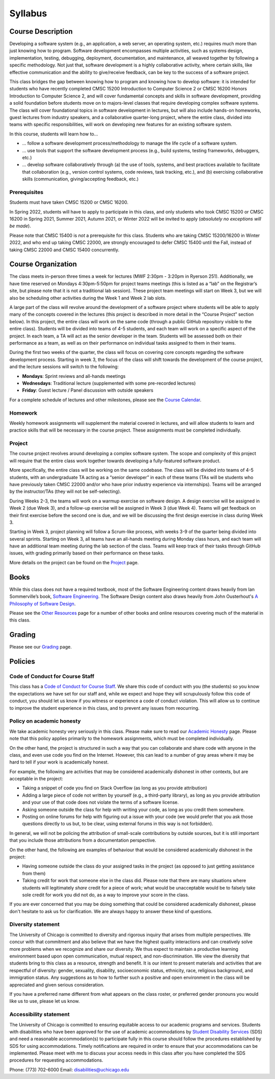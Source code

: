 Syllabus
========

Course Description
------------------

Developing a software system (e.g., an application, a web server, an
operating system, etc.) requires much more than just knowing how to
program. Software development encompasses multiple activities, such as
systems design, implementation, testing, debugging, deployment,
documentation, and maintenance, all weaved together by following a
specific methodology. Not just that, software development is a highly
collaborative activity, where certain skills, like effective
communication and the ability to give/receive feedback, can be key to
the success of a software project.

This class bridges the gap between knowing how to program and knowing
how to develop software: it is intended for students who have recently
completed CMSC 15200 Introduction to Computer Science 2 or CMSC 16200
Honors Introduction to Computer Science 2, and will cover fundamental
concepts and skills in software development, providing a solid
foundation before students move on to majors-level classes that require
developing complex software systems. The class will cover foundational
topics in software development in lectures, but will also include
hands-on homeworks, guest lectures from industry speakers, and a
collaborative quarter-long project, where the entire class, divided into
teams with specific responsibilities, will work on developing new
features for an existing software system.

In this course, students will learn how to…

-  … follow a software development process/methodology to manage the
   life cycle of a software system.
-  … use tools that support the software development process (e.g.,
   build systems, testing frameworks, debuggers, etc.)
-  … develop software collaboratively through (a) the use of tools,
   systems, and best practices available to facilitate that
   collaboration (e.g., version control systems, code reviews, task
   tracking, etc.), and (b) exercising collaborative skills
   (communication, giving/accepting feedback, etc.)

Prerequisites
~~~~~~~~~~~~~

Students must have taken CMSC 15200 or CMSC 16200.

In Spring 2022, students will have to apply to participate in this
class, and only students who took CMSC 15200 or CMSC 16200 in Spring
2021, Summer 2021, Autumn 2021, or Winter 2022 will be invited to apply
(*absolutely no exceptions will be made*).

Please note that CMSC 15400 is *not* a prerequisite for this class.
Students who are taking CMSC 15200/16200 in Winter 2022, and who end up
taking CMSC 22000, are strongly encouraged to defer CMSC 15400 until the
Fall, instead of taking CMSC 22000 and CMSC 15400 concurrently.

Course Organization
-------------------

The class meets in-person three times a week for lectures (MWF 2:30pm - 3:20pm in Ryerson 251).
Additionally, we have time reserved on Mondays 4:30pm-5:50pm for project
teams meetings (this is listed as a “lab” on the Registrar’s site, but
please note that it is not a traditional lab session). These project team
meetings will start on Week 3, but we will also be scheduling other
activities during the Week 1 and Week 2 lab slots.

A large part of the class will revolve around the development of a
software project where students will be able to apply many of the
concepts covered in the lectures (this project is described in more
detail in the “Course Project” section below). In this project, the
entire class will work on the same code (through a public GitHub
repository visible to the entire class). Students will be divided into
teams of 4-5 students, and each team will work on a specific aspect of
the project. In each team, a TA will act as the senior developer in the
team. Students will be assessed both on their performance as a team, as
well as on their performance on individual tasks assigned to them in
their teams.

During the first two weeks of the quarter, the class will focus on
covering core concepts regarding the software development process.
Starting in week 3, the focus of the class will shift towards the
development of the course project, and the lecture sessions
will switch to the following:

* **Mondays**: Sprint reviews and all-hands meetings
* **Wednesdays**: Traditional lecture (supplemented with some pre-recorded lectures)
* **Friday**: Guest lecture / Panel discussion with outside speakers

For a complete schedule of lectures and other milestones, please see
the `Course Calendar <calendar.html>`__.

Homework
~~~~~~~~

Weekly homework assignments will supplement the material covered in lectures, and
will allow students to learn and practice skills that will be necessary
in the course project. These assignments must be completed individually.

Project
~~~~~~~

The course project revolves around developing a complex software system.
The scope and complexity of this project will require that the entire
class work together towards developing a fully-featured software
product.

More specifically, the entire class will be working on the same
codebase. The class will be divided into teams of 4-5 students, with an
undergraduate TA acting as a “senior developer” in each of these teams
(TAs will be students who have previously taken CMSC 22000 and/or who
have prior industry experience via internships). Teams will be arranged
by the instructor/TAs (they will not be self-selecting).

During Weeks 2-3, the teams will work on a warmup exercise on software
design. A design exercise will be assigned in Week 2 (due Week 3), and a
follow-up exercise will be assigned in Week 3 (due Week 4). Teams will
get feedback on their first exercise before the second one is due, and
we will be discussing the first design exercise in class during Week 3.

Starting in Week 3, project planning will follow a Scrum-like process,
with weeks 3-9 of the quarter being divided into several sprints.
Starting on Week 3, all teams have an all-hands meeting during Monday
class hours, and each team will have an additional team meeting during
the lab section of the class. Teams will keep track of their tasks
through GitHub issues, with grading primarily based on their performance
on these tasks.

More details on the project can be found on the `Project <project/index.html>`__ page.

Books
-----

While this class does not have a required textbook, most of the Software
Engineering content draws heavily from Ian Sommerville’s book, `Software
Engineering <http://iansommerville.com/software-engineering-book/>`__.
The Software Design content also draws heavily from John Ousterhout's
`A Philosophy of Software Design <https://www.amazon.com/Philosophy-Software-Design-John-Ousterhout/dp/1732102201>`__.

Please see the `Other Resources <resources/other.html>`__ page for a
number of other books and online resources covering much of the material
in this class.

Grading
-------

Please see our `Grading <grading.html>`__ page.

Policies
--------

Code of Conduct for Course Staff
~~~~~~~~~~~~~~~~~~~~~~~~~~~~~~~~

This class has a `Code of Conduct for Course Staff <code-of-conduct.html>`__.
We share this code of conduct with you (the students) so you know the
expectations we have set for our staff and, while we expect and hope they
will scrupulously follow this code of conduct, you should let us know if
you witness or experience a code of conduct violation. This will allow us
to continue to improve the student experience in this class, and to prevent
any issues from reocurring.

Policy on academic honesty
~~~~~~~~~~~~~~~~~~~~~~~~~~

We take academic honesty very seriously in this class. Please make sure to
read our `Academic Honesty <academic-honesty.html>`__ page. Please note that
this policy applies primarily to the homework assignments,
which must be completed individually.

On the other hand, the project is structured
in such a way that you can collaborate and share code with anyone in the class,
and even use code you find on the Internet. However,
this can lead to a number of gray areas where it may be hard to tell if
your work is academically honest.

For example, the following are activities that may be considered academically
dishonest in other contexts, but are acceptable in the project:

- Taking a snippet of code you find on Stack Overflow (as long as you provide attribution)
- Adding a large piece of code not written by yourself (e.g., a third-party library), as long as you
  provide attribution and your use of that code does not violate the terms of a software license.
- Asking someone outside the class for help with writing your code, as long as you credit
  them somewhere.
- Posting on online forums for help with figuring out a issue with your code (we would prefer
  that you ask those questions directly to us but, to be clear, using external forums in this way
  is not forbidden).

In general, we will not be policing the attribution of small-scale contributions by outside
sources, but it is still important that you include those attributions from a documentation
perspective.

On the other hand, the following are examples of behaviour that would be considered
academically dishonest in the project:

- Having someone outside the class do your assigned tasks in the project (as opposed to
  just getting assistance from them)
- Taking credit for work that someone else in the class did. Please note that there are many situations
  where students will legitimately *share* credit for a piece of work;
  what would be unacceptable would be to falsely take sole credit for work you did not do,
  as a way to improve your score in the class.

If you are ever concerned that you may be doing something that could be considered academically
dishonest, please don't hesitate to ask us for clarification. We are always happy to answer
these kind of questions.

Diversity statement
~~~~~~~~~~~~~~~~~~~

The University of Chicago is committed to diversity and rigorous inquiry that arises from multiple
perspectives. We concur with that commitment and also believe that we have the highest quality
interactions and can creatively solve more problems when we recognize and share our diversity. We thus
expect to maintain a productive learning environment based upon open communication, mutual respect,
and non-discrimination. We view the diversity that students bring to this class as a resource, strength and
benefit. It is our intent to present materials and activities that are respectful of diversity: gender,
sexuality, disability, socioeconomic status, ethnicity, race, religious background, and immigration status.
Any suggestions as to how to further such a positive and open environment in the class will be
appreciated and given serious consideration.

If you have a preferred name different from what appears on the class roster, or preferred gender pronouns
you would like us to use, please let us know.

Accessibility statement
~~~~~~~~~~~~~~~~~~~~~~~

The University of Chicago is committed to ensuring equitable access to our academic
programs and services. Students with disabilities who have been approved for the use of
academic accommodations by `Student Disability Services <https://disabilities.uchicago.edu/>`__ (SDS) and need a reasonable
accommodation(s) to participate fully in this course should follow the procedures
established by SDS for using accommodations. Timely notifications are required in order to
ensure that your accommodations can be implemented. Please meet with me to discuss
your access needs in this class after you have completed the SDS procedures for
requesting accommodations.

Phone: (773) 702-6000
Email: disabilities@uchicago.edu

